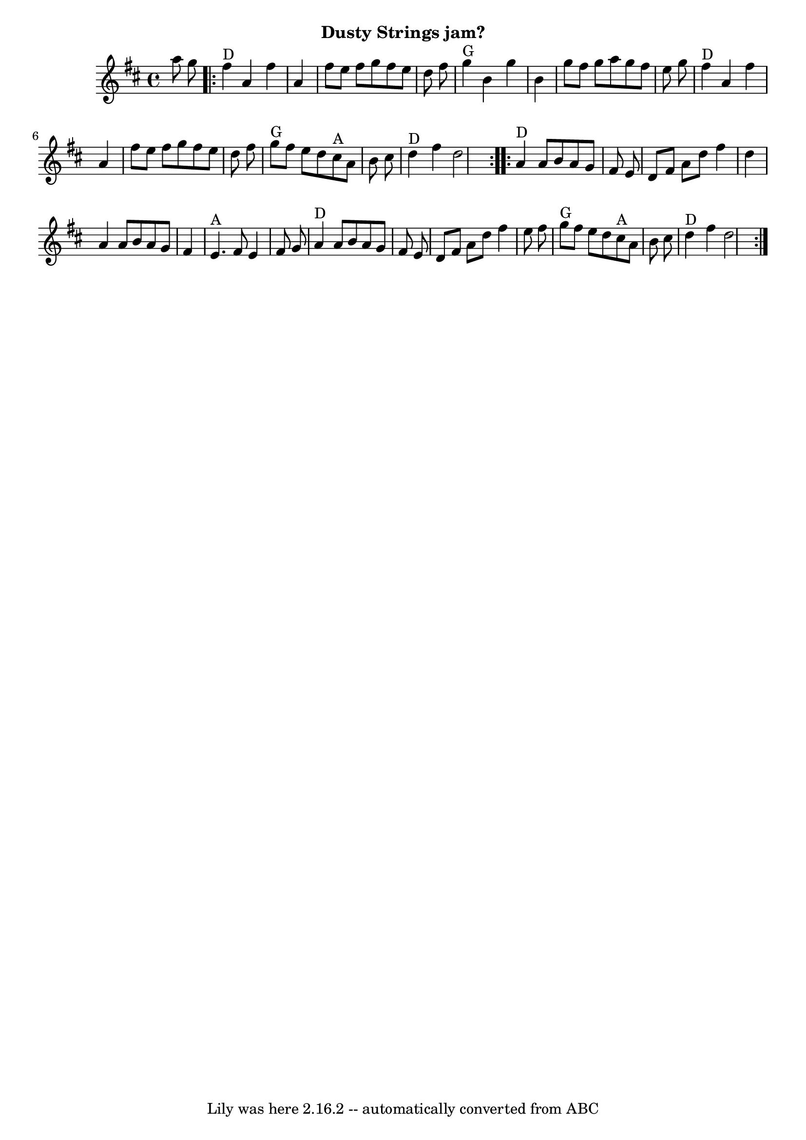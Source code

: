 \version "2.7.40"
\header {
	crossRefNumber = "14"
	footnotes = ""
	subtitle = "Dusty Strings jam?"
	tagline = "Lily was here 2.16.2 -- automatically converted from ABC"
}
voicedefault =  {
\set Score.defaultBarType = "empty"

\time 4/4 \key d \major   a''8    g''8  \repeat volta 2 {   fis''4 ^"D"   a'4   
 fis''4    a'4  \bar "|"   fis''8    e''8    fis''8    g''8    fis''8    e''8   
 d''8    fis''8  \bar "|"   g''4 ^"G"   b'4    g''4    b'4  \bar "|"   g''8    
fis''8    g''8    a''8    g''8    fis''8    e''8    g''8  \bar "|"       fis''4 
^"D"   a'4    fis''4    a'4  \bar "|"   fis''8    e''8    fis''8    g''8    
fis''8    e''8    d''8    fis''8  \bar "|"     g''8 ^"G"   fis''8    e''8    
d''8      cis''8 ^"A"   a'8    b'8    cis''8  \bar "|"     d''4 ^"D"   fis''4   
 d''2  }     \repeat volta 2 {   a'4 ^"D"   a'8    b'8    a'8    g'8    fis'8   
 e'8  \bar "|"   d'8    fis'8    a'8    d''8    fis''4    d''4  \bar "|"   a'4  
  a'8    b'8    a'8    g'8    fis'4  \bar "|"     e'4. ^"A"   fis'8    e'4    
fis'8    g'8  \bar "|"       a'4 ^"D"   a'8    b'8    a'8    g'8    fis'8    
e'8  \bar "|"   d'8    fis'8    a'8    d''8    fis''4    e''8    fis''8  
\bar "|"     g''8 ^"G"   fis''8    e''8    d''8      cis''8 ^"A"   a'8    b'8   
 cis''8  \bar "|"     d''4 ^"D"   fis''4    d''2  }   
}

\score{
    <<

	\context Staff="default"
	{
	    \voicedefault 
	}

    >>
	\layout {
	}
	\midi {}
}
